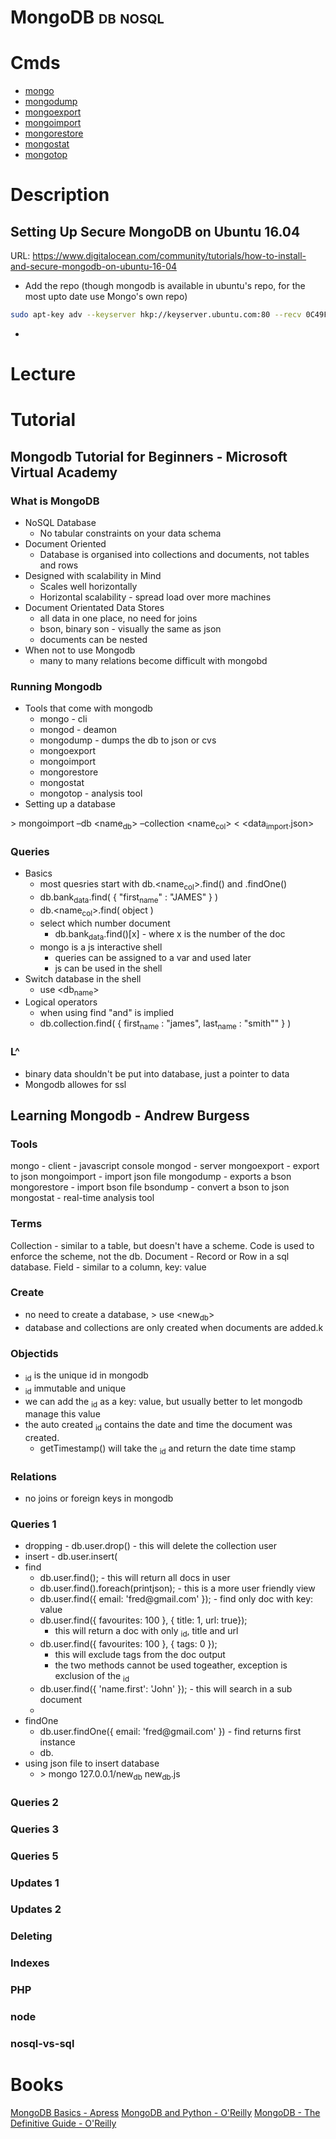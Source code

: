 #+TAGS: db nosql

* MongoDB							   :db:nosql:
* Cmds
- [[file://home/crito/org/tech/cmds/mongo.org][mongo]]
- [[file://home/crito/org/tech/cmds/mongodump.org][mongodump]] 
- [[file://home/crito/org/tech/cmds/mongoexport.org][mongoexport]]
- [[file://home/crito/org/tech/cmds/mongoimport.org][mongoimport]] 
- [[file://home/crito/org/tech/cmds/mongorestore.org][mongorestore]] 
- [[file://home/crito/org/tech/cmds/mongostat.org][mongostat]]
- [[file://home/crito/org/tech/cmds/mongotop.org][mongotop]] 
  
* Description
** Setting Up Secure MongoDB on Ubuntu 16.04
URL: https://www.digitalocean.com/community/tutorials/how-to-install-and-secure-mongodb-on-ubuntu-16-04

- Add the repo (though mongodb is available in ubuntu's repo, for the most upto date use Mongo's own repo)
#+BEGIN_SRC sh
sudo apt-key adv --keyserver hkp://keyserver.ubuntu.com:80 --recv 0C49F3730359A14518585931BC711F9BA15703C6
#+END_SRC

- 
* Lecture
* Tutorial
** Mongodb Tutorial for Beginners - Microsoft Virtual Academy
*** What is MongoDB
+ NoSQL Database
  - No tabular constraints on your data schema
+ Document Oriented
  - Database is organised into collections and documents, not tables and rows
+ Designed with scalability in Mind
  - Scales well horizontally
  - Horizontal scalability - spread load over more machines
    
+ Document Orientated Data Stores
  - all data in one place, no need for joins
  - bson, binary son - visually the same as json
  - documents can be nested
    
+ When not to use Mongodb
  - many to many relations become difficult with mongobd
    
*** Running Mongodb
+ Tools that come with mongodb
  - mongo - cli
  - mongod - deamon
  - mongodump - dumps the db to json or cvs
  - mongoexport
  - mongoimport 
  - mongorestore 
  - mongostat
  - mongotop - analysis tool
    
+ Setting up a database
> mongoimport --db <name_db> --collection <name_col> < <data_import.json>

*** Queries
+ Basics
  - most quesries start with db.<name_col>.find() and .findOne()
  - db.bank_data.find( { "first_name" : "JAMES" } )
  - db.<name_col>.find( object )
  - select which number document
    - db.bank_data.find()[x] - where x is the number of the doc
      
  - mongo is a js interactive shell
    - queries can be assigned to a var and used later
    - js can be used in the shell

+ Switch database in the shell
  - use <db_name>

+ Logical operators
  - when using find "and" is implied
  - db.collection.find( { first_name : "james", last_name : "smith"" } )

*** L^
+ binary data shouldn't be put into database, just a pointer to data
+ Mongodb allowes for ssl
** Learning Mongodb - Andrew Burgess
*** Tools
mongo  - client - javascript console
mongod - server
mongoexport - export to json
mongoimport - import json file
mongodump - exports a bson
mongorestore - import bson file
bsondump - convert a bson to json
mongostat - real-time analysis tool

*** Terms
Collection - similar to a table, but doesn't have a scheme. Code is used to enforce the scheme, not the db.
Document - Record or Row in a sql database.
Field - similar to a column, key: value

*** Create
- no need to create a database, > use <new_db>
- database and collections are only created when documents are added.k
     
*** Objectids
- _id is the unique id in mongodb
- _id immutable and unique
- we can add the _id as a key: value, but usually better to let mongodb manage this value
- the auto created _id contains the date and time the document was created.
  - getTimestamp() will take the _id and return the date time stamp
*** Relations
- no joins or foreign keys in mongodb

*** Queries 1
- dropping - db.user.drop() - this will delete the collection user
- insert - db.user.insert(
- find 
  - db.user.find(); - this will return all docs in user
  - db.user.find().foreach(printjson); - this is a more user friendly view
  - db.user.find({ email: 'fred@gmail.com' }); - find only doc with key: value
  - db.user.find({ favourites: 100 }, { title: 1, url: true});
    - this will return a doc with only _id, title and url
  - db.user.find({ favourites: 100 }, { tags: 0 });
    - this will exclude tags from the doc output
    - the two methods cannot be used togeather, exception is exclusion of the _id
  - db.user.find({ 'name.first': 'John' }); - this will search in a sub document
  -
- findOne
  - db.user.findOne({ email: 'fred@gmail.com' }) - find returns first instance       
  - db. 
+ using json file to insert database
  - > mongo 127.0.0.1/new_db new_db.js
*** Queries 2
*** Queries 3
*** Queries 5
*** Updates 1
*** Updates 2
*** Deleting
*** Indexes
*** PHP
*** node
*** nosql-vs-sql
* Books
[[file://home/crito/Documents/Database/Mongo/MongoDB_Basics.pdf][MongoDB Basics - Apress]]
[[file://home/crito/Documents/Database/Mongo/MongoDB_and_Python.pdf][MongoDB and Python - O'Reilly]]
[[file://home/crito/Documents/Database/Mongo/MongoDB-The_Definitive_Guide_2e.pdf][MongoDB - The Definitive Guide - O'Reilly]]

 
